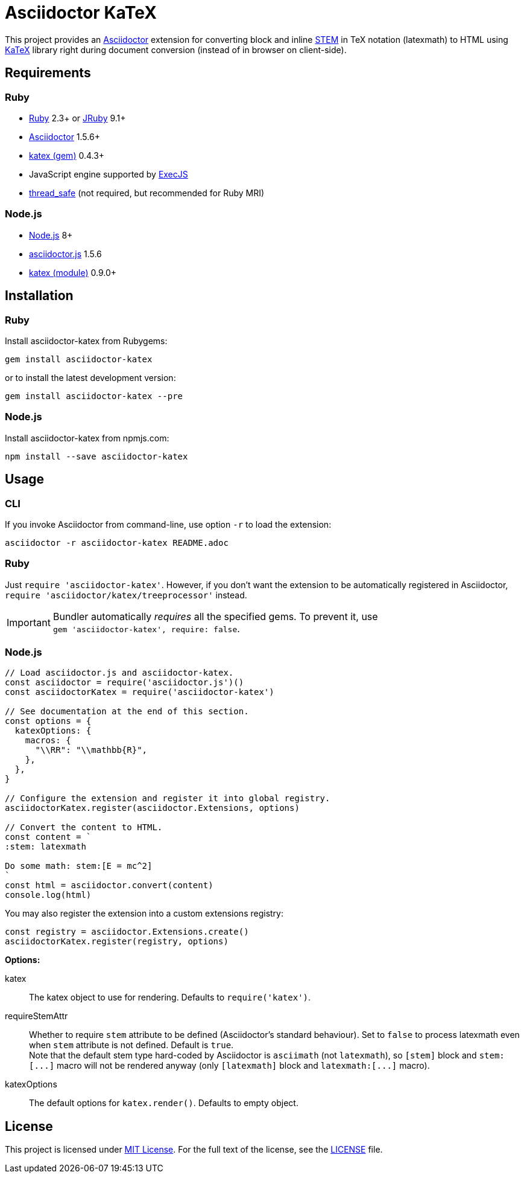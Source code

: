 = Asciidoctor KaTeX
:source-language: shell
// custom
:gem-name: asciidoctor-katex
:gh-name: jirutka/{gem-name}
:gh-branch: master
:codacy-id: 58f6aa6e3ef04c8aad1ecd276a8a2c35

ifdef::env-github[]
image:https://travis-ci.com/{gh-name}.svg?branch={gh-branch}[Build Status, link="https://travis-ci.com/{gh-name}"]
image:https://api.codacy.com/project/badge/Coverage/{codacy-id}["Test Coverage", link="https://www.codacy.com/app/{gh-name}"]
image:https://api.codacy.com/project/badge/Grade/{codacy-id}["Codacy Code quality", link="https://www.codacy.com/app/{gh-name}"]
image:https://img.shields.io/gem/v/{gem-name}.svg?style=flat[Gem Version, link="https://rubygems.org/gems/{gem-name}"]
image:https://img.shields.io/npm/v/{gem-name}.svg?style=flat[npm Version, link="https://www.npmjs.org/package/{gem-name}"]
image:https://img.shields.io/badge/yard-docs-blue.svg[Yard Docs, link="http://www.rubydoc.info/github/{gh-name}/{gh-branch}"]
endif::env-github[]


This project provides an http://asciidoctor.org/[Asciidoctor] extension for converting block and inline https://asciidoctor.org/docs/user-manual/#activating-stem-support[STEM] in TeX notation (latexmath) to HTML using https://khan.github.io/KaTeX[KaTeX] library right during document conversion (instead of in browser on client-side).


== Requirements

=== Ruby

* https://www.ruby-lang.org/[Ruby] 2.3+ or http://jruby.org/[JRuby] 9.1+
* https://rubygems.org/gems/asciidoctor/[Asciidoctor] 1.5.6+
* https://rubygems.org/gems/katex[katex (gem)] 0.4.3+
* JavaScript engine supported by https://github.com/rails/execjs#execjs[ExecJS]
* https://rubygems.org/gems/thread_safe/[thread_safe] (not required, but recommended for Ruby MRI)


=== Node.js

* https://nodejs.org/[Node.js] 8+
* https://www.npmjs.com/package/asciidoctor.js[asciidoctor.js] 1.5.6
* https://www.npmjs.com/package/katex[katex (module)] 0.9.0+


== Installation

=== Ruby

Install {gem-name} from Rubygems:

[source, subs="+attributes"]
gem install {gem-name}

or to install the latest development version:

[source, subs="+attributes"]
gem install {gem-name} --pre


=== Node.js

Install {gem-name} from npmjs.com:

[source, sh, subs="+attributes"]
npm install --save {gem-name}


== Usage

=== CLI

If you invoke Asciidoctor from command-line, use option `-r` to load the extension:

[source, subs="+attributes"]
asciidoctor -r {gem-name} README.adoc


=== Ruby

Just `require '{gem-name}'`.
However, if you don’t want the extension to be automatically registered in Asciidoctor, `require 'asciidoctor/katex/treeprocessor'` instead.

IMPORTANT: Bundler automatically _requires_ all the specified gems.
           To prevent it, use +
           `gem '{gem-name}', require: false`.


=== Node.js

[source, js, subs="+attributes"]
----
// Load asciidoctor.js and {gem-name}.
const asciidoctor = require('asciidoctor.js')()
const asciidoctorKatex = require('{gem-name}')

// See documentation at the end of this section.
const options = {
  katexOptions: {
    macros: {
      "\\RR": "\\mathbb{R}",
    },
  },
}

// Configure the extension and register it into global registry.
asciidoctorKatex.register(asciidoctor.Extensions, options)

// Convert the content to HTML.
const content = `
:stem: latexmath

Do some math: stem:[E = mc^2]
`
const html = asciidoctor.convert(content)
console.log(html)
----


You may also register the extension into a custom extensions registry:

[source, js]
const registry = asciidoctor.Extensions.create()
asciidoctorKatex.register(registry, options)

.*Options:*
katex::
  The katex object to use for rendering.
  Defaults to `require('katex')`.

requireStemAttr::
  Whether to require `stem` attribute to be defined (Asciidoctor’s standard behaviour).
  Set to `false` to process latexmath even when `stem` attribute is not defined.
  Default is `true`. +
  Note that the default stem type hard-coded by Asciidoctor is `asciimath` (not `latexmath`), so `[stem]` block and `++stem:[...]++` macro will not be rendered anyway (only `[latexmath]` block and `++latexmath:[...]++` macro).

katexOptions::
  The default options for `katex.render()`.
  Defaults to empty object.


== License

This project is licensed under http://opensource.org/licenses/MIT/[MIT License].
For the full text of the license, see the link:LICENSE[LICENSE] file.
